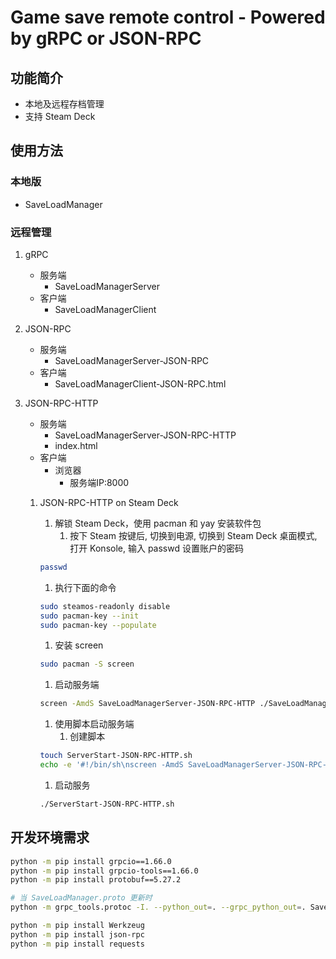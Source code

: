 * Game save remote control - Powered by gRPC or JSON-RPC
** 功能简介
- 本地及远程存档管理
- 支持 Steam Deck
** 使用方法
*** 本地版
- SaveLoadManager
*** 远程管理
**** gRPC
- 服务端
  - SaveLoadManagerServer
- 客户端
  - SaveLoadManagerClient
**** JSON-RPC
- 服务端
  - SaveLoadManagerServer-JSON-RPC
- 客户端
  - SaveLoadManagerClient-JSON-RPC.html
**** JSON-RPC-HTTP
- 服务端
  - SaveLoadManagerServer-JSON-RPC-HTTP
  - index.html
- 客户端
  - 浏览器
    - 服务端IP:8000
***** JSON-RPC-HTTP on Steam Deck
1. 解锁 Steam Deck，使用 pacman 和 yay 安装软件包
   1. 按下 Steam 按键后, 切换到电源, 切换到 Steam Deck 桌面模式, 打开 Konsole, 输入 passwd 设置账户的密码
#+begin_src bash
  passwd
#+end_src
   2. 执行下面的命令
#+begin_src bash
  sudo steamos-readonly disable
  sudo pacman-key --init
  sudo pacman-key --populate
#+end_src
2. 安装 screen
#+begin_src bash
  sudo pacman -S screen
#+end_src
3. 启动服务端
#+begin_src bash
  screen -AmdS SaveLoadManagerServer-JSON-RPC-HTTP ./SaveLoadManagerServer-JSON-RPC-HTTP
#+end_src
4. 使用脚本启动服务端
   1. 创建脚本
#+begin_src bash
  touch ServerStart-JSON-RPC-HTTP.sh
  echo -e '#!/bin/sh\nscreen -AmdS SaveLoadManagerServer-JSON-RPC-HTTP ./SaveLoadManagerServer-JSON-RPC-HTTP' >> ServerStart-JSON-RPC-HTTP.sh
#+end_src
   2. 启动服务
#+begin_src bash
  ./ServerStart-JSON-RPC-HTTP.sh
#+end_src
** 开发环境需求
#+begin_src bash
  python -m pip install grpcio==1.66.0
  python -m pip install grpcio-tools==1.66.0
  python -m pip install protobuf==5.27.2

  # 当 SaveLoadManager.proto 更新时
  python -m grpc_tools.protoc -I. --python_out=. --grpc_python_out=. SaveLoadManager.proto

  python -m pip install Werkzeug
  python -m pip install json-rpc
  python -m pip install requests
#+end_src
